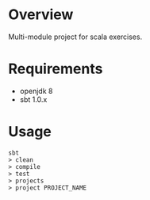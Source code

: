 * Overview

Multi-module project for scala exercises.

* Requirements

- openjdk 8
- sbt 1.0.x

* Usage

#+BEGIN_EXAMPLE
sbt
> clean
> compile
> test
> projects
> project PROJECT_NAME
#+END_EXAMPLE
